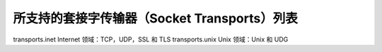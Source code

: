 所支持的套接字传输器（Socket Transports）列表
===================================================

transports.inet Internet 领域：TCP，UDP，SSL 和 TLS
transports.unix Unix 领域：Unix 和 UDG
